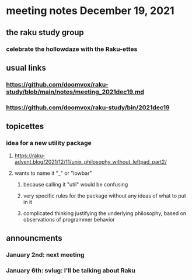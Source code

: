 * meeting notes December 19, 2021
** the raku study group
*** celebrate the hollowdaze with the Raku-ettes

** usual links
*** https://github.com/doomvox/raku-study/blob/main/notes/meeting_2021dec19.md 
*** https://github.com/doomvox/raku-study/bin/2021dec19


** topicettes
*** idea for a new utility package
**** https://raku-advent.blog/2021/12/11/unix_philosophy_without_leftpad_part2/
**** wants to name it "_" or "lowbar" 
***** because calling it "util" would be confusing
***** very specific rules for the package without any ideas of what to put in it
***** complicated thinking justifying the underlying philosophy, based on observations of programmer behavior 

** announcments 
*** January 2nd: next meeting
*** January 6th: svlug: I'll be talking about Raku

